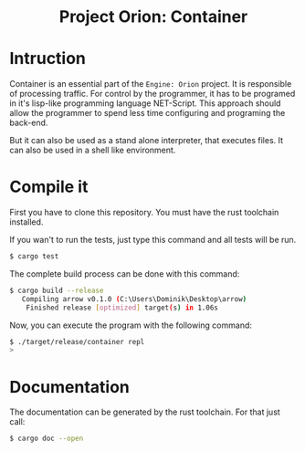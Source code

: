 #+HTML: <div align="center">
* Project Orion: Container
#+HTML: <img alt="GitHub" src="https://img.shields.io/github/license/EngineOrion/container">
#+HTML: </div>

#+end_center
* Intruction
Container is an essential part of the =Engine: Orion= project. It is
responsible of processing traffic. For control by the programmer, it
has to be programed in it's lisp-like programming language
NET-Script. This approach should allow the programmer to spend less
time configuring and programing the back-end.

But it can also be used as a stand alone interpreter, that executes
files. It can also be used in a shell like environment.

* Compile it
First you have to clone this repository. You must have the rust
toolchain installed.

If you wan't to run the tests, just type this command and all tests
will be run.

#+begin_src sh
$ cargo test
#+end_src

The complete build process can be done with this command:

#+begin_src sh
$ cargo build --release
   Compiling arrow v0.1.0 (C:\Users\Dominik\Desktop\arrow)
    Finished release [optimized] target(s) in 1.06s
#+end_src

Now, you can execute the program with the following command:

#+begin_src sh
$ ./target/release/container repl
> 
#+end_src

* Documentation
The documentation can be generated by the rust toolchain. For that
just call:

#+begin_src sh
$ cargo doc --open
#+end_src
